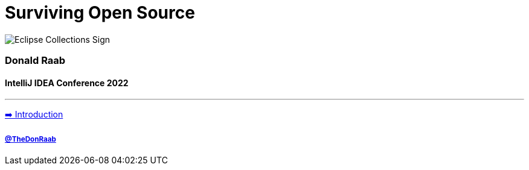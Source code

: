 = Surviving Open Source

image:../assets/ec_sign.png[Eclipse Collections Sign]

=== Donald Raab
==== IntelliJ IDEA Conference 2022
---

link:01_intro.adoc[➡️ Introduction]

===== link:https://twitter.com/TheDonRaab[@TheDonRaab]
